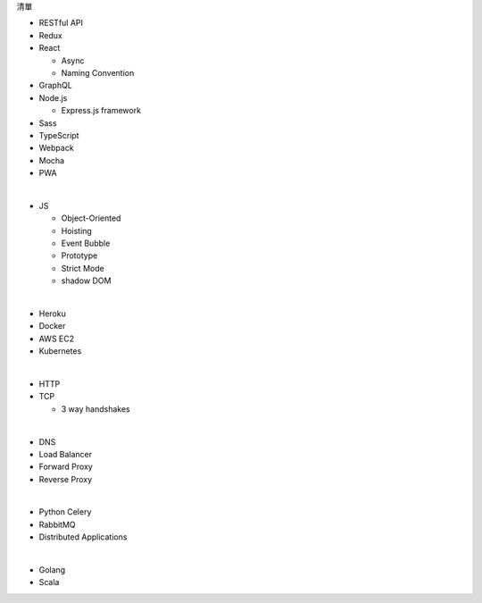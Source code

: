 清單

- RESTful API
- Redux
- React
  
  - Async 
  - Naming Convention

- GraphQL
- Node.js  

  - Express.js framework

- Sass
- TypeScript
- Webpack
- Mocha
- PWA

|

- JS

  - Object-Oriented
  - Hoisting
  - Event Bubble
  - Prototype
  - Strict Mode
  - shadow DOM

|

- Heroku
- Docker
- AWS EC2
- Kubernetes

|

- HTTP
- TCP

  - 3 way handshakes

|

- DNS
- Load Balancer
- Forward Proxy
- Reverse Proxy

|

- Python Celery
- RabbitMQ
- Distributed Applications

|

- Golang
- Scala







